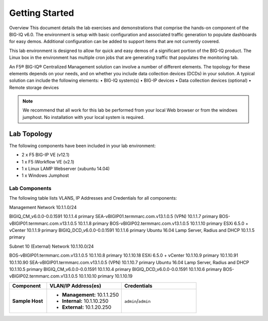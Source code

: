 Getting Started
---------------

Overview
This document details the lab exercises and demonstrations that comprise the hands-on component of the BIG-IQ v6.0. The environment is setup with basic configuration and associated traffic generation to populate dashboards for easy demos.  Additional configuration can be added to support items that are not currently covered. 

This lab environment is designed to allow for quick and easy demos of a significant portion of the BIG-IQ product.  The Linux box in the environment has multiple cron jobs that are generating traffic that populates the monitoring tab.  

An F5® BIG-IQ® Centralized Management solution can involve a number of different elements. The topology for these elements depends on your needs, and on whether you include data collection devices (DCDs) in your solution. A typical solution can include the following elements:
•	BIG-IQ system(s)
•	BIG-IP devices
•	Data collection devices (optional)
•	Remote storage devices


.. NOTE::
	 We recommend that all work for this lab be performed from your local Web browser or from the windows jumphost. No installation with your local system is required.

Lab Topology
~~~~~~~~~~~~

.. TODO:: Complete lab topology

The following components have been included in your lab environment:

- 2 x F5 BIG-IP VE (v12.1)
- 1 x F5 iWorkflow VE (v2.1)
- 1 x Linux LAMP Webserver (xubuntu 14.04)
- 1 x Windows Jumphost

Lab Components
^^^^^^^^^^^^^^

.. TODO:: Complete lab components table

The following table lists VLANS, IP Addresses and Credentials for all
components:

Management
Network 10.1.1.0/24

BIGIQ_CM_v6.0.0-0.0.1591				10.1.1.4		primary
SEA-vBIGIP01.termmarc.com.v13.1.0.5 (VPN)		10.1.1.7		primary
BOS-vBIGIP01.termmarc.com.v13.1.0.5			10.1.1.8		primary
BOS-vBIGIP02.termmarc.com.v13.1.0.5			10.1.1.10	primary
ESXi 6.5.0 + vCenter					10.1.1.9		primary
BIGIQ_DCD_v6.0.0-0.0.1591				10.1.1.6		primary
Ubuntu 16.04 Lamp Server, Radius and DHCP		10.1.1.5		primary

Subnet 10 (External)
Network 10.1.10.0/24

BOS-vBIGIP01.termmarc.com.v13.1.0.5			10.1.10.8	primary
10.1.10.18
ESXi 6.5.0 + vCenter					10.1.10.9	primary
10.1.10.91
10.1.10.90
SEA-vBIGIP01.termmarc.com.v13.1.0.5 (VPN)		10.1.10.7	primary
Ubuntu 16.04 Lamp Server, Radius and DHCP		10.1.10.5	primary
BIGIQ_CM_v6.0.0-0.0.1591				10.1.10.4	primary
BIGIQ_DCD_v6.0.0-0.0.1591				10.1.10.6	primary
BOS-vBIGIP02.termmarc.com.v13.1.0.5			10.1.10.10	primary
10.1.10.19

.. list-table::
    :widths: 20 40 40
    :header-rows: 1
    :stub-columns: 1

    * - **Component**
      - **VLAN/IP Address(es)**
      - **Credentials**
    * - Sample Host
      - - **Management:** 10.1.1.250
        - **Internal:** 10.1.10.250
        - **External:** 10.1.20.250
      - ``admin``/``admin``


